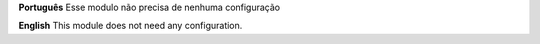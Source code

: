 **Português**
Esse modulo não precisa de nenhuma configuração

**English**
This module does not need any configuration.

